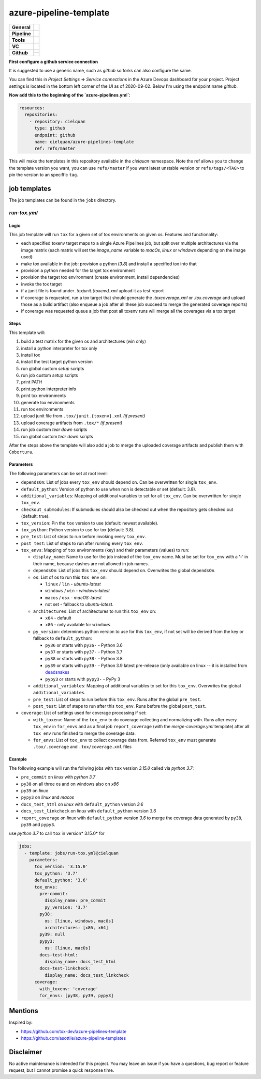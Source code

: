 =======================
azure-pipeline-template
=======================

+---------------+----------------------------------------------------------------------+
| **General**   | |maintenance| |license|                                              |
+---------------+----------------------------------------------------------------------+
| **Pipeline**  | |azure_pipeline|                                                     |
+---------------+----------------------------------------------------------------------+
| **Tools**     | |tox|                                                                |
+---------------+----------------------------------------------------------------------+
| **VC**        | |vcs| |gpg| |semver| |pre-commit|                                    |
+---------------+----------------------------------------------------------------------+
| **Github**    | |gh_release| |gh_commits_since| |gh_last_commit|                     |
|               +----------------------------------------------------------------------+
|               | |gh_stars| |gh_forks| |gh_contributors| |gh_watchers|                |
+---------------+----------------------------------------------------------------------+


**First configure a github service connection**

It is suggested to use a generic name, such as `github` so forks can also
configure the same.

You can find this in `Project Settings` => `Service connections` in the Azure
Devops dashboard for your project. Project settings is located in the bottom
left corner of the UI as of 2020-09-02. Below I'm using the endpoint name
`github`.

**Now add this to the beginning of the `azure-pipelines.yml`:**

.. code-block:: yaml

    resources:
      repositories:
        - repository: cielquan
          type: github
          endpoint: github
          name: cielquan/azure-pipelines-template
          ref: refs/master

This will make the templates in this repository available in the `cielquan`
namespace. Note the ref allows you to change the template version you want,
you can use ``refs/master`` if you want latest unstable version or
``refs/tags/<TAG>`` to pin the version to an speciffic ``tag``.


job templates
=============

The job templates can be found in the ``jobs`` directory.


`run-tox.yml`
-------------


Logic
~~~~~

This job template will run ``tox`` for a given set of tox environments on given
os.
Features and functionality:

- each specified toxenv target maps to a single Azure Pipelines job, but split over multiple architectures via the
  image matrix (each matrix will set the `image_name` variable to `macOs`, `linux` or `windows`
  depending on the image used)
- make tox available in the job: provision a python (`3.8`) and install a specified tox into that
- provision a python needed for the target tox environment
- provision the target tox environment (create environment, install dependencies)
- invoke the tox target
- if a junit file is found under `.tox\junit.{toxenv}.xml` upload it as test report
- if coverage is requested, run a tox target that should generate the `.tox\coverage.xml` or `.tox\.coverage`
  and upload those as a build artifact (also enqueue a job after all these job succeed to merge the generated
  coverage reports)
- if coverage was requested queue a job that post all toxenv runs will merge all the coverages via a tox target


Steps
~~~~~

This template will:

#. build a test matrix for the given os and architectures (win only)
#. install a python interpreter for tox only
#. install tox
#. install the test target python version
#. run global custom `setup` scripts
#. run job custom `setup` scripts
#. print PATH
#. print python interpreter info
#. print tox environments
#. generate tox environments
#. run tox environments
#. upload junit file from ``.tox/junit.{toxenv}.xml`` `(if present)`
#. upload coverage artifacts from ``.tox/*`` `(if present)`
#. run job custom `tear down` scripts
#. run global custom `tear down` scripts

After the steps above the template will also add a job to merge the uploaded
coverage artifacts and publish them with ``Cobertura``.


Parameters
~~~~~~~~~~

The following parameters can be set at root level:

- ``dependsOn``: List of jobs every ``tox_env`` should depend on.
  Can be overwritten for single ``tox_env``.
- ``default_python``: Version of python to use when non is detectable or set
  (default: 3.8).
- ``additional_variables``: Mapping of additional variables to set for all
  ``tox_env``. Can be overwritten for single ``tox_env``.
- ``checkout_submodules``: If submodules should also be checked out when the
  repository gets checked out (default: true).
- ``tox_version``: Pin the ``tox`` version to use (default: newest available).
- ``tox_python``: Python version to use for tox (default: 3.8).
- ``pre_test``: List of steps to run before invoking every ``tox_env``.
- ``post_test``: List of steps to run after running every ``tox_env``.
- ``tox_envs``: Mapping of ``tox`` environments (key) and their parameters
  (values) to run:

  - ``display_name``: Name to use for the job instead of the ``tox_env`` name.
    Must be set for ``tox_env`` with a '-' in their name, because dashes are
    not allowed in job names.
  - ``dependsOn``: List of jobs this ``tox_env`` should depend on. Overwrites the
    global ``dependsOn``.
  - ``os``: List of os to run this ``tox_env`` on:

    - ``linux`` / ``lin`` - `ubuntu-latest`
    - ``windows`` / ``win`` - `windows-latest`
    - ``macos`` / ``osx`` - `macOS-latest`
    - not set - fallback to `ubuntu-latest`.

  - ``architectures``: List of architectures to run this ``tox_env`` on:

    - ``x64`` - default
    - ``x86`` - only available for ``windows``.

  - ``py_version``: determines python version to use for this ``tox_env``,
    if not set will be derived from the key or fallback to ``default_python``:

    - ``py36`` or starts with ``py36-`` - Python 3.6
    - ``py37`` or starts with ``py37-`` - Python 3.7
    - ``py38`` or starts with ``py38-`` - Python 3.8
    - ``py39`` or starts with ``py39-`` - Python 3.9 latest pre-release
      (only available on linux -- it is installed from
      `deadsnakes <https://github.com/deadsnakes>`_
    - ``pypy3`` or starts with ``pypy3-`` - PyPy 3

  - ``additional_variables``: Mapping of additional variables to set for this
    ``tox_env``. Overwrites the global ``additional_variables``.
  - ``pre_test``: List of steps to run before this ``tox_env``. Runs after the global
    ``pre_test``.
  - ``post_test``: List of steps to run after this ``tox_env``. Runs before the global
    ``post_test``.

- ``coverage``: List of settings used for coverage processing if set:

  - ``with_toxenv``: Name of the ``tox_env`` to do coverage collecting and
    normalizing with. Runs after every ``tox_env`` in ``for_envs`` and as a
    final job ``report_coverage`` (with the *merge-coverage.yml* template)
    after all ``tox_env`` runs finished to merge the coverage data.
  - ``for_envs``: List of ``tox_env`` to collect coverage data from. Referred
    ``tox_env`` must generate ``.tox/.coverage`` and ``.tox/coverage.xml`` files


Example
~~~~~~~

The following example will run the follwing jobs with ``tox`` version *3.15.0*
called via *python 3.7*:

- ``pre_commit`` on *linux* with *python 3.7*
- ``py38`` on all three os and on windows also on *x86*
- ``py39`` on *linux*
- ``pypy3`` on *linux* and *macos*
- ``docs_test_html`` on *linux* with ``default_python`` version *3.6*
- ``docs_test_linkcheck`` on *linux* with ``default_python`` version *3.6*
- ``report_coverage`` on *linux* with ``default_python`` version *3.6* to
  merge the coverage data generated by ``py38``, ``py39`` and ``pypy3``.

use *python 3.7* to call ``tox`` in version* 3.15.0* for

.. code-block:: yaml

    jobs:
      - template: jobs/run-tox.yml@cielquan
        parameters:
          tox_version: '3.15.0'
          tox_python: '3.7'
          default_python: '3.6'
          tox_envs:
            pre-commit:
              display_name: pre_commit
              py_version: '3.7'
            py38:
              os: [linux, windows, macOs]
              architectures: [x86, x64]
            py39: null
            pypy3:
              os: [linux, macOs]
            docs-test-html:
              display_name: docs_test_html
            docs-test-linkcheck:
              display_name: docs_test_linkcheck
          coverage:
            with_toxenv: 'coverage'
            for_envs: [py38, py39, pypy3]


Mentions
========

Inspired by:

- https://github.com/tox-dev/azure-pipelines-template
- https://github.com/asottile/azure-pipeline-templates


Disclaimer
==========

No active maintenance is intended for this project.
You may leave an issue if you have a questions, bug report or feature request,
but I cannot promise a quick response time.


.. .############################### LINKS ###############################


.. General
.. |maintenance| image:: https://img.shields.io/badge/No%20Maintenance%20Intended-X-red.svg?style=flat-square
    :target: http://unmaintained.tech/
    :alt: Maintenance - not intended

.. |license| image:: https://img.shields.io/github/license/Cielquan/azure-pipelines-template.svg?style=flat-square&label=License
    :alt: License
    :target: https://github.com/Cielquan/azure-pipelines-template/blob/master/LICENSE.txt

.. |black| image:: https://img.shields.io/badge/Code%20Style-black-000000.svg?style=flat-square
    :alt: Code Style - Black
    :target: https://github.com/psf/black


.. Pipeline
.. |azure_pipeline| image:: https://img.shields.io/azure-devops/build/cielquan/a333a3f3-daef-4f27-a8af-c82feeb2df36/4?style=flat-square&logo=azure-pipelines&label=Azure%20Pipelines
    :target: https://dev.azure.com/cielquan/azure-pipelines-template/_build/latest?definitionId=4&branchName=master
    :alt: Azure DevOps builds


.. Tools
.. |poetry| image:: https://img.shields.io/badge/Packaging-poetry-brightgreen.svg?style=flat-square
    :target: https://python-poetry.org/
    :alt: Poetry

.. |tox| image:: https://img.shields.io/badge/Automation-tox-brightgreen.svg?style=flat-square
    :target: https://tox.readthedocs.io/en/latest/
    :alt: tox

.. |pytest| image:: https://img.shields.io/badge/Test%20framework-pytest-brightgreen.svg?style=flat-square
    :target: https://docs.pytest.org/en/latest/
    :alt: Pytest


.. VC
.. |vcs| image:: https://img.shields.io/badge/VCS-git-orange.svg?style=flat-square&logo=git
    :target: https://git-scm.com/
    :alt: VCS

.. |gpg| image:: https://img.shields.io/badge/GPG-signed-blue.svg?style=flat-square&logo=gnu-privacy-guard
    :target: https://gnupg.org/
    :alt: Website

.. |semver| image:: https://img.shields.io/badge/Versioning-semantic-brightgreen.svg?style=flat-square
    :alt: Versioning - semantic
    :target: https://semver.org/

.. |pre-commit| image:: https://img.shields.io/badge/pre--commit-enabled-brightgreen?style=flat-square&logo=pre-commit&logoColor=yellow
    :target: https://github.com/pre-commit/pre-commit
    :alt: pre-commit


.. Github
.. |gh_release| image:: https://img.shields.io/github/v/release/Cielquan/azure-pipelines-template.svg?style=flat-square&logo=github
    :alt: Github - Latest Release
    :target: https://github.com/Cielquan/azure-pipelines-template/releases/latest

.. |gh_commits_since| image:: https://img.shields.io/github/commits-since/Cielquan/azure-pipelines-template/latest.svg?style=flat-square&logo=github
    :alt: Github - Commits since latest release
    :target: https://github.com/Cielquan/azure-pipelines-template/commits/master

.. |gh_last_commit| image:: https://img.shields.io/github/last-commit/Cielquan/azure-pipelines-template.svg?style=flat-square&logo=github
    :alt: Github - Last Commit
    :target: https://github.com/Cielquan/azure-pipelines-template/commits/master

.. |gh_stars| image:: https://img.shields.io/github/stars/Cielquan/azure-pipelines-template.svg?style=flat-square&logo=github
    :alt: Github - Stars
    :target: https://github.com/Cielquan/azure-pipelines-template/stargazers

.. |gh_forks| image:: https://img.shields.io/github/forks/Cielquan/azure-pipelines-template.svg?style=flat-square&logo=github
    :alt: Github - Forks
    :target: https://github.com/Cielquan/azure-pipelines-template/network/members

.. |gh_contributors| image:: https://img.shields.io/github/contributors/Cielquan/azure-pipelines-template.svg?style=flat-square&logo=github
    :alt: Github - Contributors
    :target: https://github.com/Cielquan/azure-pipelines-template/graphs/contributors

.. |gh_watchers| image:: https://img.shields.io/github/watchers/Cielquan/azure-pipelines-template.svg?style=flat-square&logo=github
    :alt: Github - Watchers
    :target: https://github.com/Cielquan/azure-pipelines-template/watchers
